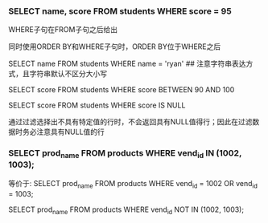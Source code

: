 *** SELECT name, score FROM students WHERE score = 95

WHERE子句在FROM子句之后给出

同时使用ORDER BY和WHERE子句时，ORDER BY位于WHERE之后

SELECT name FROM students WHERE name = 'ryan' ## 注意字符串表达方式，且字符串默认不区分大小写

SELECT score FROM students WHERE score BETWEEN 90 AND 100

SELECT score FROM students WHERE score IS NULL

通过过滤选择出不具有特定值的行时，不会返回具有NULL值得行；因此在过滤数据时务必注意具有NULL值的行

*** SELECT prod_name FROM products WHERE vend_id IN (1002, 1003);

等价于: SELECT prod_name FROM products WHERE vend_id = 1002 OR vend_id = 1003;

SELECT prod_name FROM products WHERE vend_id NOT IN (1002, 1003);
